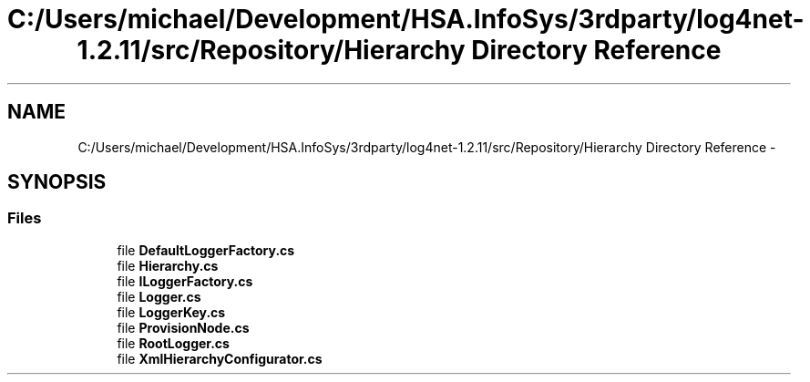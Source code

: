 .TH "C:/Users/michael/Development/HSA.InfoSys/3rdparty/log4net-1.2.11/src/Repository/Hierarchy Directory Reference" 3 "Fri Jul 5 2013" "Version 1.0" "HSA.InfoSys" \" -*- nroff -*-
.ad l
.nh
.SH NAME
C:/Users/michael/Development/HSA.InfoSys/3rdparty/log4net-1.2.11/src/Repository/Hierarchy Directory Reference \- 
.SH SYNOPSIS
.br
.PP
.SS "Files"

.in +1c
.ti -1c
.RI "file \fBDefaultLoggerFactory\&.cs\fP"
.br
.ti -1c
.RI "file \fBHierarchy\&.cs\fP"
.br
.ti -1c
.RI "file \fBILoggerFactory\&.cs\fP"
.br
.ti -1c
.RI "file \fBLogger\&.cs\fP"
.br
.ti -1c
.RI "file \fBLoggerKey\&.cs\fP"
.br
.ti -1c
.RI "file \fBProvisionNode\&.cs\fP"
.br
.ti -1c
.RI "file \fBRootLogger\&.cs\fP"
.br
.ti -1c
.RI "file \fBXmlHierarchyConfigurator\&.cs\fP"
.br
.in -1c
